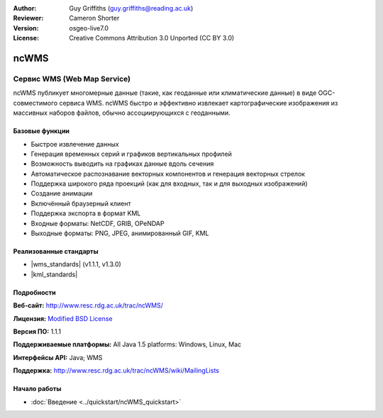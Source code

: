 :Author: Guy Griffiths (guy.griffiths@reading.ac.uk)
:Reviewer: Cameron Shorter
:Version: osgeo-live7.0
:License: Creative Commons Attribution 3.0 Unported (CC BY 3.0)

.. image:: /images/project_logos/logo-ncWMS.png
 :alt: Логотип проекта
 :align: right
 :target: http://www.resc.rdg.ac.uk/trac/ncWMS/

ncWMS
================================================================================

Сервис WMS (Web Map Service)
~~~~~~~~~~~~~~~~~~~~~~~~~~~~~~

ncWMS публикует многомерные данные (такие, как геоданные или климатические
данные) в виде OGC-совместимого сервиса WMS. ncWMS быстро и эффективно извлекает
картографические изображения из массивных наборов файлов, обычно ассоциирующихся
с геоданными.

.. image:: /images/screenshots/1024x768/ncWMS-03-timeseries.png
  :scale: 60 %
  :alt: Скриншот GeoServer
  :align: right



Базовые функции
-------------------

* Быстрое извлечение данных 

* Генерация временных серий и графиков вертикальных профилей

* Возможность выводить на графиках данные вдоль сечения

* Автоматическое распознавание векторных компонентов и генерация векторных стрелок

* Поддержка широкого ряда проекций (как для входных, так и для выходных изображений)
 
* Создание анимации

* Включённый браузерный клиент

* Поддержка экспорта в формат KML
  
* Входные форматы: NetCDF, GRIB, OPeNDAP

* Выходные форматы: PNG, JPEG, анимированный GIF, KML

Реализованные стандарты
---------------------------

* |wms_standards| (v1.1.1, v1.3.0)

* |kml_standards|

Подробности
-------------

**Веб-сайт:** http://www.resc.rdg.ac.uk/trac/ncWMS/

**Лицензия:** `Modified BSD License <http://www.resc.rdg.ac.uk/trac/ncWMS/wiki/LicencePage>`_

**Версия ПО:** 1.1.1

**Поддерживаемые платформы:** All Java 1.5 platforms: Windows, Linux, Mac

**Интерфейсы API:** Java; WMS

**Поддержка:** http://www.resc.rdg.ac.uk/trac/ncWMS/wiki/MailingLists


Начало работы
---------------

* :doc:`Введение <../quickstart/ncWMS_quickstart>`

